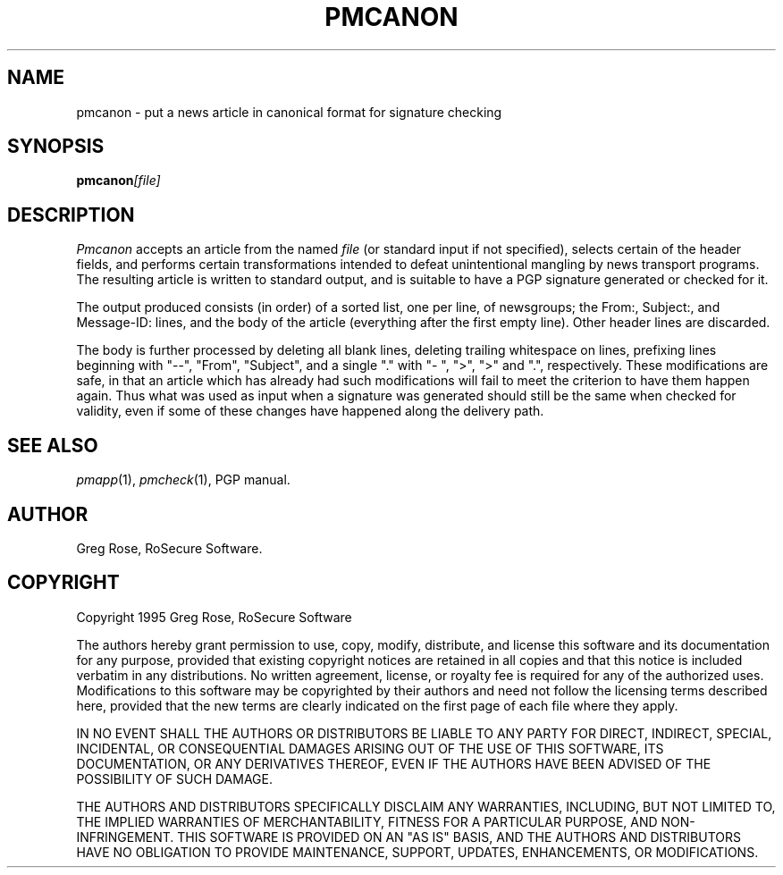 .TH PMCANON 1 "PGP Moose"
.\"@(#)pmcanon.1	1.3 (PGPMoose) 95/10/21
.SH NAME
pmcanon \- put a news article in canonical format
for signature checking
.SH SYNOPSIS
.BI pmcanon [file] 
.SH DESCRIPTION
.I Pmcanon
accepts an article from the named
.I file
(or standard input if not specified), selects
certain of the header fields,
and performs certain transformations intended to
defeat unintentional mangling by news transport
programs. The resulting article is written to
standard output, and is suitable to have a PGP
signature generated or checked for it.
.LP
The output produced consists (in order) of a sorted list,
one per line, of newsgroups; the From:, Subject:,
and Message-ID: lines, and the body of the
article (everything after the first empty line).
Other header lines are discarded.
.LP
The body is further processed by deleting all
blank lines, deleting trailing whitespace on
lines, prefixing lines beginning with "--",
"From", "Subject", and a single "." with "-\ ",
">", ">" and ".", respectively. These
modifications are safe, in that an article which
has already had such modifications will fail to
meet the criterion to have them happen again.
Thus what was used as input when a signature was
generated should still be the same when checked
for validity, even if some of these changes have
happened along the delivery path.
.\".SH FILES
.SH SEE ALSO
.IR pmapp (1),
.IR pmcheck (1),
PGP manual.
.SH AUTHOR
Greg Rose, RoSecure Software.
.SH COPYRIGHT
Copyright 1995 Greg Rose, RoSecure Software
.LP
The authors hereby grant permission to use, copy,
modify, distribute, and license this software and
its documentation for any purpose, provided that
existing copyright notices are retained in all
copies and that this notice is included verbatim
in any distributions.  No written agreement,
license, or royalty fee is required for any of
the authorized uses.  Modifications to this
software may be copyrighted by their authors and
need not follow the licensing terms described
here, provided that the new terms are clearly
indicated on the first page of each file where
they apply.
.LP
IN NO EVENT SHALL THE AUTHORS OR DISTRIBUTORS BE
LIABLE TO ANY PARTY FOR DIRECT, INDIRECT,
SPECIAL, INCIDENTAL, OR CONSEQUENTIAL DAMAGES
ARISING OUT OF THE USE OF THIS SOFTWARE, ITS
DOCUMENTATION, OR ANY DERIVATIVES THEREOF, EVEN
IF THE AUTHORS HAVE BEEN ADVISED OF THE
POSSIBILITY OF SUCH DAMAGE.
.LP
THE AUTHORS AND DISTRIBUTORS SPECIFICALLY
DISCLAIM ANY WARRANTIES, INCLUDING, BUT NOT
LIMITED TO, THE IMPLIED WARRANTIES OF
MERCHANTABILITY, FITNESS FOR A PARTICULAR
PURPOSE, AND NON-INFRINGEMENT.  THIS SOFTWARE IS
PROVIDED ON AN "AS IS" BASIS, AND THE AUTHORS AND
DISTRIBUTORS HAVE NO OBLIGATION TO PROVIDE
MAINTENANCE, SUPPORT, UPDATES, ENHANCEMENTS, OR
MODIFICATIONS.
